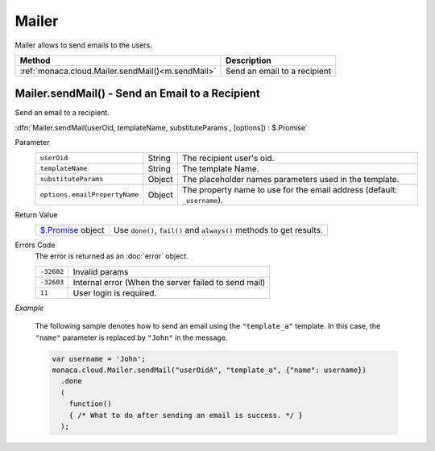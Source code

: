 ==================================
Mailer
==================================

.. rst-class:: right-menu


Mailer allows to send emails to the users.

==================================================================== ====================================================================================
Method                                                                Description
==================================================================== ====================================================================================
:ref:`monaca.cloud.Mailer.sendMail()<m.sendMail>`                      Send an email to a recipient
==================================================================== ====================================================================================

.. rst-class:: function-reference

.. _m.sendMail:

Mailer.sendMail() - Send an Email to a Recipient
^^^^^^^^^^^^^^^^^^^^^^^^^^^^^^^^^^^^^^^^^^^^^^^^^^^^^^^^^^^^^^^^^^^^^^^^^^^^^^

Send an email to a recipient.

:dfn:`Mailer.sendMail(userOid, templateName, substituteParams , [options]) : $.Promise`

Parameter
  ============================= ======== ================================================================================================================
  ``userOid``                    String   The recipient user's oid.
  ``templateName``               String   The template Name.
  ``substituteParams``           Object   The placeholder names parameters used in the template.
  ``options.emailPropertyName``  Object   The property name to use for the email address (default: ``_username``).
  ============================= ======== ================================================================================================================

Return Value
  =============================== =======================================================================================================================
  `$.Promise <../other>`_ object   Use ``done()``, ``fail()`` and ``always()`` methods to get results.
  =============================== =======================================================================================================================

Errors Code
  The error is returned as an :doc:`error` object.

  ============ ==========================================================================================================================================
  ``-32602``    Invalid params
  ``-32603``    Internal error (When the server failed to send mail)
  ``11``       User login is required.
  ============ ==========================================================================================================================================

*Example*

  The following sample denotes how to send an email using the ``"template_a"`` template. In this case, the ``"name"`` parameter is replaced by ``"John"`` in the message.

  .. code-block:: javascript

    var username = 'John';
    monaca.cloud.Mailer.sendMail("userOidA", "template_a", {"name": username})
      .done
      (
        function() 
        { /* What to do after sending an email is success. */ }
      );


.. seealso::

  *See Also*

  - :ref:`backend_control_panel`
  - :ref:`backend_api_index`
  - :ref:`backend_database_memo`
  - :ref:`backend_management_api_index`
  - :ref:`backend_management_api_key`
